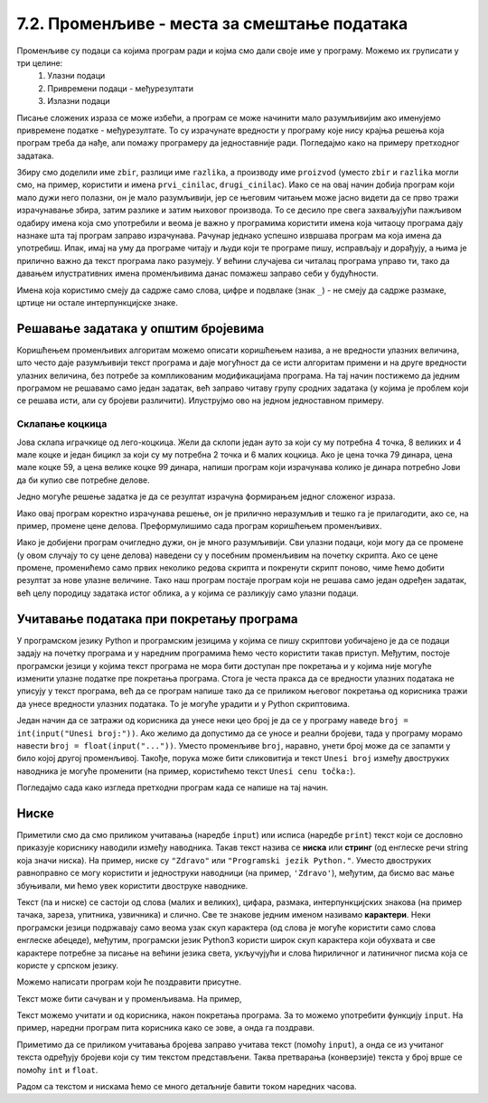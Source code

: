 7.2. Променљиве - места за смештање података
############################################

Променљиве су подаци са којима програм ради и којма смо дали своје име у програму. Можемо их груписати у три целине:
 #. Улазни подаци
 #. Привремени подаци - међурезултати
 #. Излазни подаци

.. reveal:: чување_променљиве
   :showtitle: Сазнај више
   :hidetitle: Сакриј

   Сваки податак у програму коме дамо име добија свој простор у радној меморији
   рачунара. Током рада програма он обично више пута мења своју вредност али се
   чува на истом месту. На крају рада програма сви подаци се бришу а радна меморија
   се ослобађа да би је могли користити други програми за своје податке.
   Вредности улазних података се обично задају на почетку рада програма, а затим их 
   програм обрађује и израчунава излазне податке које представља кориснику као резултате
   свог рада. Током обраде података могу се меморисати и привремени подаци који нису улазни 
   подаци а нису ни крајњи резултати програма. Такве податке називамо међурезултати.

Писање сложених израза се може избећи, а програм се може начинити мало
разумљивијим ако именујемо привремене податке - међурезултате. То су израчунате
вредности у програму које нису крајња решења која програм треба да нађе,
али помажу програмеру да једноставније ради. Погледајмо како на примеру 
претходног задатака.

.. reveal:: имена_променљивих
   :showtitle: Сазнај више
   :hidetitle: Сакриј

   Када дајемо име било којој променљивој у програму (улазнима подацима,
   међурезултатима или крајњим резултатаима) веома је корисно и практично 
   да име променљиве указује (асоцира) на оно што се у љој налази (чува)
   без обзира на дужину (број карактера - слова) у одабраном имену.
   У великим програмима које ради више људи то се обавезно примењује јер
   омогућава да гледањем у програмски код брже и лакше сазнамо где се шта
   налази. Примери лошег имена за променљиву у којој се чува нечији број година
   били би ``a``, ``b``, ``x`` и слично док би добар одабир био рецимо ``broj_godina``.

.. activecode:: производ_збира_и_разлике_1
		
   zbir = 874 + 437
   razlika = 915 - 364
   proizvod = zbir * razlika
   print(proizvod)

   
Збиру смо доделили име ``zbir``, разлици име ``razlika``, а производу
име ``proizvod`` (уместо ``zbir`` и ``razlika`` могли смо, на пример,
користити и имена ``prvi_cinilac``, ``drugi_cinilac``). Иако се на
овај начин добија програм који мало дужи него полазни, он је мало
разумљивији, јер се његовим читањем може јасно видети да се прво тражи
израчунавање збира, затим разлике и затим њиховог производа. То се
десило пре свега захваљујући пажљивом одабиру имена која смо
употребили и веома је важно у програмима користити имена која читаоцу
програма дају назнаке шта тај програм заправо израчунава. Рачунар
једнако успешно извршава програм ма која имена да употребиш.  Ипак,
имај на уму да програме читају и људи који те програме пишу,
исправљају и дорађују, а њима је прилично важно да текст програма лако
разумеју. У већини случајева си читалац програма управо ти, тако да
давањем илустративних имена променљивима данас помажеш заправо себи у
будућности.

.. infonote::
   
   Имена која смо дали међурезултатима се у програмирању називају
   **променљиве**. Променљиве су јако важан концепт о коме ће бити
   много више речи касније. До тада ћемо их користити на потпуно исти
   начин као у математици - само као имена придружена одређеним
   вредностима.


Имена која користимо смеју да садрже само слова, цифре и подвлаке
(знак ``_``) - не смеју да садрже размаке, цртице ни остале
интерпункцијске знаке.


.. infonote::

        Рецимо да постоје и нека правила која се односе на имена (каже се и
        **идентификаторе**) која можемо користити.  Прво, постоји разлика
        између великих и малих слова и није исто да ли смо употребили
        ``zbir`` или ``Zbir``. Препоручује се да у именима користимо само
        слова енглеске абецеде (тзв. ошишану латиницу), бројеве и подвлаку
        (симбол ``_``), коју ћемо користити да повежемо више речи у једно
        име. У именима не можемо користити размаке, зарезе и слично, нити
        име можемо започети цифром. Дозвољена имена су, на пример, ``x``,
        ``obim``, ``drugi_sabirak``, ``broj_sekundi``, ``a2``, а недозвољена
        су, на пример, ``3d_grafika`` (јер почиње цифром), ``prvi sabirak``
        (јер садржи размак) и ``jezik_c#`` (јер садржи недозвољени знак
        ``#``).
       
        .. mchoice:: identifikatori
         :multiple_answers:
         :answer_a: xyZ
         :answer_b: Indijana_Dzons_3
         :answer_c: 3stvari
         :answer_d: zdravo-svima
         :correct: a,b
         :feedback_a: Било која комбинација слова је у реду.
         :feedback_b: Подвлаке се могу користити да повежу више делова у целину.
         :feedback_c: Цифра не сме бити први карактер.
         :feedback_d: Цртице се не смеју користити у склопу имена (цртица
                      тј. минус заправо означава одузимање).
       
         Шта од наведеног може бити исправно име променљиве у језику
         Python? Означи све тачне одговоре.


Решавање задатака у општим бројевима
------------------------------------

Коришћењем променљивих алгоритам можемо описати коришћењем назива, а
не вредности улазних величина, што често даје разумљивији текст
програма и даје могућност да се исти алгоритам примени и на друге
вредности улазних величина, без потребе за компликованим модификацијама
програма. На тај начин постижемо да једним програмом не решавамо само
један задатак, већ заправо читаву групу сродних задатака (у којима је
проблем који се решава исти, али су бројеви различити). Илуструјмо ово
на једном једноставном примеру.

Склапање коцкица
''''''''''''''''

Јова склапа играчкице од лего-коцкица. Жели да склопи један ауто за
који су му потребна 4 точка, 8 великих и 4 мале коцке и један бицикл
за који су му потребна 2 точка и 6 малих коцкица. Ако је цена точка 79
динара, цена мале коцке 59, а цена велике коцке 99 динара, напиши
програм који израчунава колико је динара потребно Јови да би купио све
потребне делове.

Једно могуће решење задатка је да се резултат израчуна формирањем
једног сложеног израза.

.. activecode:: склапање_коцкица_1
		
   print(4*79 + 8*99 + 4*59 + 2*79 + 6*59)

Иако овај програм коректно израчунава решење, он је прилично
неразумљив и тешко га је прилагодити, ако се, на пример, промене цене
делова. Преформулишимо сада програм коришћењем променљивих.

.. activecode:: склапање_коцкица_2
		
   cena_tocak = 79
   cena_velika = 99
   cena_mala = 59

   cena_automobil = 4*cena_tocak + 8*cena_velika + 4*cena_mala
   cena_bicikl = 2*cena_tocak + 6*cena_mala

   cena_ukupno = cena_automobil + cena_bicikl
   print(cena_ukupno)

Иако је добијени програм очигледно дужи, он је много разумљивији. Сви
улазни подаци, који могу да се промене (у овом случају то су цене
делова) наведени су у посебним променљивим на почетку скрипта. Ако се
цене промене, променићемо само првих неколико редова скрипта и
покренути скрипт поново, чиме ћемо добити резултат за нове улазне
величине. Тако наш програм постаје програм који не решава само један
одређен задатак, већ целу породицу задатака истог облика, а у којима
се разликују само улазни подаци.


Учитавање података при покретању програма
-----------------------------------------

У програмском језику Python и програмским језицима у којима се пишу
скриптови уобичајено је да се подаци задају на почетку програма и у
наредним програмима ћемо често користити такав приступ. Међутим,
постоје програмски језици у којима текст програма не мора бити
доступан пре покретања и у којима није могуће изменити улазне податке
пре покретања програма. Стога је честа пракса да се вредности улазних
података не уписују у текст програма, већ да се програм напише тако да се
приликом његовог покретања од корисника тражи да унесе вредности
улазних података. То је могуће урадити и у Python скриптовима.

Један начин да се затражи од корисника да унесе неки цео број је да се
у програму наведе ``broj = int(input("Unesi broj:"))``. Ако желимо да
допустимо да се уносе и реални бројеви, тада у програму морамо навести
``broj = float(input("..."))``. Уместо променљиве ``broj``, наравно,
унети број може да се запамти у било којој другој променљивој. Такође,
порука може бити сликовитија и текст ``Unesi broj`` између двоструких
наводника је могуће променити (на пример, користићемо текст ``Unesi
cenu točka:``).

Погледајмо сада како изгледа претходни програм када се напише на тај
начин.

.. activecode:: склапање_коцкица_3
		
   cena_tocak = int(input("Unesi cenu točka:"))
   cena_velika = int(input("Unesi cenu velike kocke:"))
   cena_mala = int(input("Unesi cenu male kocke:"))

   cena_automobil = 4*cena_tocak + 8*cena_velika + 4*cena_mala
   cena_bicikl = 2*cena_tocak + 6*cena_mala

   cena_ukupno = cena_automobil + cena_bicikl
   print(cena_ukupno)


Ниске
-----

Приметили смо да смо приликом учитавања (наредбе ``input``) или исписа
(наредбе ``print``) текст који се дословно приказује кориснику
наводили између наводника. Такав текст назива се **ниска** или
**стринг** (од енглеске речи string која значи ниска). На пример,
ниске су ``"Zdravo"`` или ``"Programski jezik Python."``.  Уместо
двоструких равноправно се могу користити и једноструки наводници (на
пример, ``'Zdravo'``), међутим, да бисмо вас мање збуњивали, ми ћемо
увек користити двоструке наводнике.

Текст (па и ниске) се састоји од слова (малих и великих), цифара,
размака, интерпункцијских знакова (на пример тачака, зареза, упитника,
узвичника) и слично. Све те знакове једним именом називамо
**карактери**. Неки програмски језици подржавају само веома узак скуп
карактера (од слова је могуће користити само слова енглеске абецеде),
међутим, програмски језик Python3 користи широк скуп карактера који
обухвата и све карактере потребне за писање на већини језика света,
укључујући и слова ћириличног и латиничног писма која се користе у
српском језику.

.. infonote::

   Поменути основни скуп карактера довољан само за запис текста на
   енглеском језику назива се ASCII, док се овај шири скуп карактера
   назива Unicode.

.. infonote::

   У језику Python 3 могуће је и имена променљивих написати ћирилицом,
   међутим, то некада може довести до проблема (ако се, на пример,
   едитор текста који се користи да се програм откуца не подеси
   адекватно), тако да ћемо за сваки случај имена променљивих увек
   писати латиницом, без коришћења српских слова (š, ž, č, ...).

Можемо написати програм који ће поздравити присутне.

.. activecode:: здраво_свима

   print("Zdravo svima!")

.. infonote::

     Ако текст садржи знаке наводника или неке друге специјалне
     карактере потребно је те карактере обележити косим цртама. На
     пример, ``"Rekao je: \"Zdravo, svima\".`` Ове косе црте се не
     исписују приликом извршавања програма и штампања ниски.

     .. activecode:: escape_sequence
		   
         print("Rekao je: \"Zdravo, svima\".")   
         
Текст може бити сачуван и у променљивама. На пример,

.. activecode:: поздрави_перу

   ime = "Pera Perić"
   print("Zdravo, ti se zoveš", ime)
   
Текст можемо учитати и од корисника, након покретања програма. За то
можемо употребити функцију ``input``. На пример, наредни програм пита
корисника како се зове, а онда га поздрави.

.. activecode:: поздрави_корисника

   ime = input("Unesi svoje ime: ")
   print("Zdravo, ti se zoveš", ime)

Приметимо да се приликом учитавања бројева заправо учитава текст
(помоћу ``input``), а онда се из учитаног текста одређују бројеви који
су тим текстом представљени. Таква претварања (конверзије) текста у
број врше се помоћу ``int`` и ``float``.

Радом са текстом и нискама ћемо се много детаљније бавити током наредних
часова.
